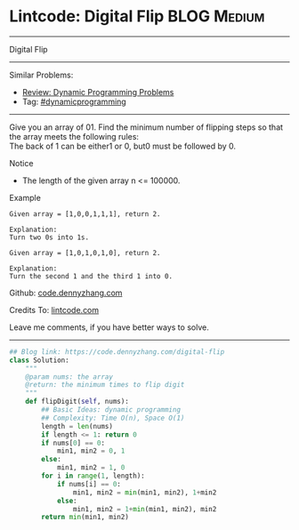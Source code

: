 * Lintcode: Digital Flip                                        :BLOG:Medium:
#+STARTUP: showeverything
#+OPTIONS: toc:nil \n:t ^:nil creator:nil d:nil
:PROPERTIES:
:type:     dynamicprogramming
:END:
---------------------------------------------------------------------
Digital Flip
---------------------------------------------------------------------
Similar Problems:
- [[https://code.dennyzhang.com/review-dynamicprogramming][Review: Dynamic Programming Problems]]
- Tag: [[https://code.dennyzhang.com/tag/dynamicprogramming][#dynamicprogramming]]
---------------------------------------------------------------------
Give you an array of 01. Find the minimum number of flipping steps so that the array meets the following rules:
The back of 1 can be either1 or 0, but0 must be followed by 0.

Notice
- The length of the given array n <= 100000.

Example
#+BEGIN_EXAMPLE
Given array = [1,0,0,1,1,1], return 2.

Explanation:
Turn two 0s into 1s.
#+END_EXAMPLE

#+BEGIN_EXAMPLE
Given array = [1,0,1,0,1,0], return 2.

Explanation:
Turn the second 1 and the third 1 into 0.
#+END_EXAMPLE

Github: [[https://github.com/dennyzhang/code.dennyzhang.com/tree/master/problems/digital-flip][code.dennyzhang.com]]

Credits To: [[http://www.lintcode.com/en/problem/digital-flip/][lintcode.com]]

Leave me comments, if you have better ways to solve.
---------------------------------------------------------------------

#+BEGIN_SRC python
## Blog link: https://code.dennyzhang.com/digital-flip
class Solution:
    """
    @param nums: the array
    @return: the minimum times to flip digit
    """
    def flipDigit(self, nums):
        ## Basic Ideas: dynamic programming
        ## Complexity: Time O(n), Space O(1)
        length = len(nums)
        if length <= 1: return 0
        if nums[0] == 0:
            min1, min2 = 0, 1
        else:
            min1, min2 = 1, 0
        for i in range(1, length):
            if nums[i] == 0:
                min1, min2 = min(min1, min2), 1+min2
            else:
                min1, min2 = 1+min(min1, min2), min2
        return min(min1, min2)
#+END_SRC

#+BEGIN_HTML
<div style="overflow: hidden;">
<div style="float: left; padding: 5px"> <a href="https://www.linkedin.com/in/dennyzhang001"><img src="https://www.dennyzhang.com/wp-content/uploads/sns/linkedin.png" alt="linkedin" /></a></div>
<div style="float: left; padding: 5px"><a href="https://github.com/dennyzhang"><img src="https://www.dennyzhang.com/wp-content/uploads/sns/github.png" alt="github" /></a></div>
<div style="float: left; padding: 5px"><a href="https://www.dennyzhang.com/slack" target="_blank" rel="nofollow"><img src="https://slack.dennyzhang.com/badge.svg" alt="slack"/></a></div>
</div>
#+END_HTML
